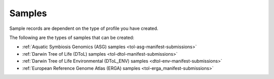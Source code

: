 .. _samples:

====================
Samples
====================
Sample records are dependent on the type of profile you have created.

The following are the types of samples that can be created:

* :ref:`Aquatic Symbiosis Genomics (ASG) samples <tol-asg-manifest-submissions>`
* :ref:`Darwin Tree of Life (DToL) samples <tol-dtol-manifest-submissions>`
* :ref:`Darwin Tree of Life Environmental (DToL_ENV) samples <dtol-env-manifest-submissions>`
* :ref:`European Reference Genome Atlas (ERGA) samples <tol-erga_manifest-submissions>`


.. seealso::
    * See :ref:`Accessions' component <accessions-component-tol>`.

    * See :ref:`Barcoding manifest component <barcoding-manifests>`.